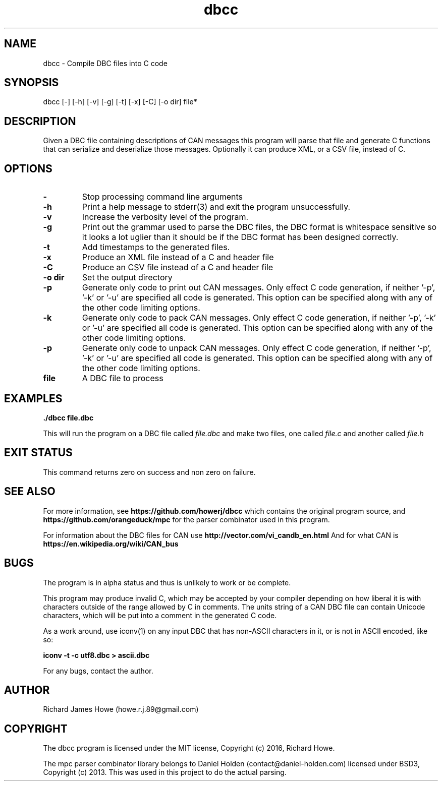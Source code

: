 .\" Manpage for dbcc
.\" Contact howe.r.j.89@gmail.com to correct errors or typos.
.TH dbcc 1 "06 Oct 2016" "0.1.0" "dbcc man page"
.SH NAME
dbcc \- Compile DBC files into C code
.SH SYNOPSIS
dbcc [-] [-h] [-v] [-g] [-t] [-x] [-C] [-o dir] file*
.SH DESCRIPTION
Given a DBC file containing descriptions of CAN messages this program will parse
that file and generate C functions that can serialize and deserialize those
messages. Optionally it can produce XML, or a CSV file, instead of C.

.SH OPTIONS

.TP
.B -
Stop processing command line arguments

.TP
.B -h
Print a help message to stderr(3) and exit the program unsuccessfully.

.TP
.B -v
Increase the verbosity level of the program.

.TP
.B -g
Print out the grammar used to parse the DBC files, the DBC format is whitespace
sensitive so it looks a lot uglier than it should be if the DBC format has been
designed correctly.

.TP
.B -t
Add timestamps to the generated files.

.TP
.B -x
Produce an XML file instead of a C and header file

.TP
.B -C
Produce an CSV file instead of a C and header file

.TP
.B -o dir
Set the output directory

.TP
.B -p
Generate only code to print out CAN messages. Only effect C code generation, if
neither '-p', '-k' or '-u' are specified all code is generated. This option can
be specified along with any of the other code limiting options.

.TP
.B -k
Generate only code to pack CAN messages. Only effect C code generation, if
neither '-p', '-k' or '-u' are specified all code is generated. This option can
be specified along with any of the other code limiting options.

.TP
.B -p
Generate only code to unpack CAN messages. Only effect C code generation, if
neither '-p', '-k' or '-u' are specified all code is generated. This option can
be specified along with any of the other code limiting options.

.TP
.B file
A DBC file to process

.SH EXAMPLES

.B
	./dbcc file.dbc

This will run the program on a DBC file called
.I file.dbc 
and make two files, one called
.I file.c
and another called
.I file.h

.SH EXIT STATUS

This command returns zero on success and non zero on failure.

.SH SEE ALSO

For more information, see
.B https://github.com/howerj/dbcc
which contains the original program source, and
.B https://github.com/orangeduck/mpc
for the parser combinator used in this program.

For information about the DBC files for CAN use
.B http://vector.com/vi_candb_en.html
And for what CAN is
.B https://en.wikipedia.org/wiki/CAN_bus

.SH BUGS
The program is in alpha status and thus is unlikely to work or be complete.

This program may produce invalid C, which may be accepted by your compiler
depending on how liberal it is with characters outside of the
range allowed by C in comments. The units string of a CAN DBC file can contain 
Unicode characters, which will be put into a comment in the generated C code.

As a work around, use iconv(1) on any input DBC that has non-ASCII 
characters in it, or is not in ASCII encoded, like so:

.B iconv -t -c utf8.dbc > ascii.dbc

For any bugs, contact the author.

.SH AUTHOR
Richard James Howe (howe.r.j.89@gmail.com)

.SH COPYRIGHT
The dbcc program is licensed under the MIT license, Copyright (c) 2016, Richard
Howe.

The mpc parser combinator library belongs to Daniel Holden
(contact@daniel-holden.com) licensed under BSD3, Copyright (c) 2013. This was
used in this project to do the actual parsing.

